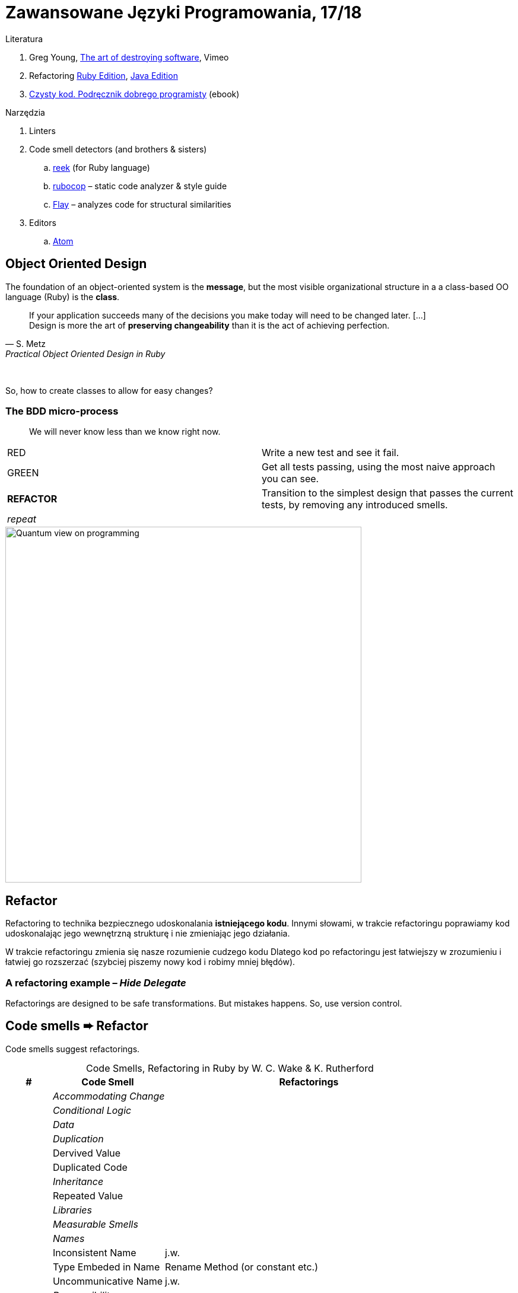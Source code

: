 # Zawansowane Języki Programowania, 17/18

:experimental:
:imagesdir: ./images
:source-highlighter: pygments
:pygments-style: github
:icons: font

Literatura

. Greg Young, https://vimeo.com/108441214/description?__s=jvsvsq3unktoidfpqwzm[The art of destroying software], Vimeo
. Refactoring https://martinfowler.com/books/refactoringRubyEd.html[Ruby Edition],
  https://martinfowler.com/books/refactoring.html[Java Edition]
. http://helion.pl/ksiazki/czysty-kod-podrecznik-dobrego-programisty-robert-c-martin,czykov.htm#format/e[Czysty kod. Podręcznik dobrego programisty] (ebook)

Narzędzia

. Linters
. Code smell detectors (and brothers & sisters)
.. https://github.com/troessner/reek[reek] (for Ruby language)
.. https://github.com/bbatsov/rubocop[rubocop] – static code analyzer & style guide
.. https://github.com/seattlerb/flay[Flay] – analyzes code for structural similarities
. Editors
.. https://atom.io[Atom]


## Object Oriented Design

The foundation of an object-oriented system is the *message*,
but the most visible organizational structure
in a a class-based OO language (Ruby) is the *class*.

[quote, S. Metz, Practical Object Oriented Design in Ruby]
____
If your application succeeds many of the decisions you
make today will need to be changed later. […] +
Design is more the art of *preserving changeability*
than it is the act of achieving perfection.
____

{nbsp}

So, how to create classes to allow for easy changes?

// The classes we create will affect how we think about your application *forever*.


### The BDD micro-process

[quote]
____
We will never know less than we know right now.
____

|===
| RED        | Write a new test and see it fail.
| GREEN      | Get all tests passing, using the most naive approach you can see.
| *REFACTOR* | Transition to the simplest design that passes the current tests,
               by removing any introduced smells.
| _repeat_   |
|===


image::bdd_mini.jpg[Quantum view on programming, 600, 600]


## Refactor

Refactoring to technika bezpiecznego udoskonalania *istniejącego kodu*.
Innymi słowami, w trakcie refactoringu poprawiamy kod udoskonalając jego
wewnętrzną strukturę i nie zmieniając jego działania.

W trakcie refactoringu zmienia się nasze rozumienie cudzego kodu
Dlatego kod po refactoringu jest łatwiejszy w zrozumieniu
i łatwiej go rozszerzać (szybciej piszemy nowy kod i robimy mniej błędów).


### A refactoring example – _Hide Delegate_

Refactorings are designed to be safe transformations.
But mistakes happens. So, use version control.



## Code smells ➨ Refactor

Code smells suggest refactorings.

[cols=">10s,25,65", options="header", caption=""]
.Code Smells, Refactoring in Ruby by W. C. Wake & K. Rutherford
|===
^| # ^| Code Smell   ^| Refactorings

| 2+^e| Accommodating Change
| 2+^e| Conditional Logic
| 2+^e| Data
| 2+^e| Duplication
|     | Dervived Value  |
|     | Duplicated Code |
| 2+^e| Inheritance
|     | Repeated Value  |
| 2+^e| Libraries
| 2+^e| Measurable Smells
| 2+^e| Names
|     | Inconsistent Name    | j.w.
|     | Type Embeded in Name | Rename Method (or constant etc.)
|     | Uncommunicative Name | j.w.
| 2+^e| Responsibility
|   1 | Feature Envy           | Extract Method, Move Method, see Utility Function
|   2 | Global Variable        | Add Parameter
|     | Greedy Module          |
|     | Inappropriate Intimacy |
|     | Message Chain          |
|     | Middle Man             |
|   2 | Utility Function       | Extract Class
| 2+^e| Unnecessary Complexity
|===

NOTE: Probably, these refactorings are responsible for fixing the most
smells: Move Method, Extract Class, Move Field, Extract Method

WARNING: Quite a few refactorings are not mentioned by any
of the smells.


## The refactoring cycle

.Source: Refactoring in Ruby by W. C. Wake & K. Rutherford
[verse]
start with working (tested) code
while the design can be simplified
  choose the worst smell
  select a refactoring that will address the smell
  apply the refactoring
  (check that tests still pass)


IMPORTANT: This approach to refactoring does not guarantee to
get the ideal design, because you can not reach a global
maximum by looking at local properties.


## Automatyczne wyszukiwanie code smells w kodzie

Przykład automatycznego wyszukiwania code smells w pliku
za pomocą programu _reek_ –
https://github.com/troessner/reek[Code smell detector for Ruby].

.smelly.rb
[source,ruby]
----
# Smelly class
class Smelly
  # This will reek of UncommunicativeMethodName
  def x
    y = 10 # This will reek of UncommunicativeVariableName
  end
end
----

```sh
reek smelly.rb
Inspecting 1 file(s):
S

smelly.rb -- 2 warnings:
  [4]:UncommunicativeMethodName: Smelly#x has the name 'x' [https://github.com/troessner/reek/blob/master/docs/Uncommunicative-Method-Name.md]
  [5]:UncommunicativeVariableName: Smelly#x has the variable name 'y' [https://github.com/troessner/reek/blob/master/docs/Uncommunicative-Variable-Name.md]
```

### TODO

Więcej przykładowych programów do wybróbowania z programem _reek_ można
znależć na http://www.codequizzes.com/ruby[Learn Ruby].

Można też spróbować swoich sił na zadaniach z portalu http://exercism.io[Exercism].

```sh
exercism list ruby
exercism fetch ruby hello-world
```
